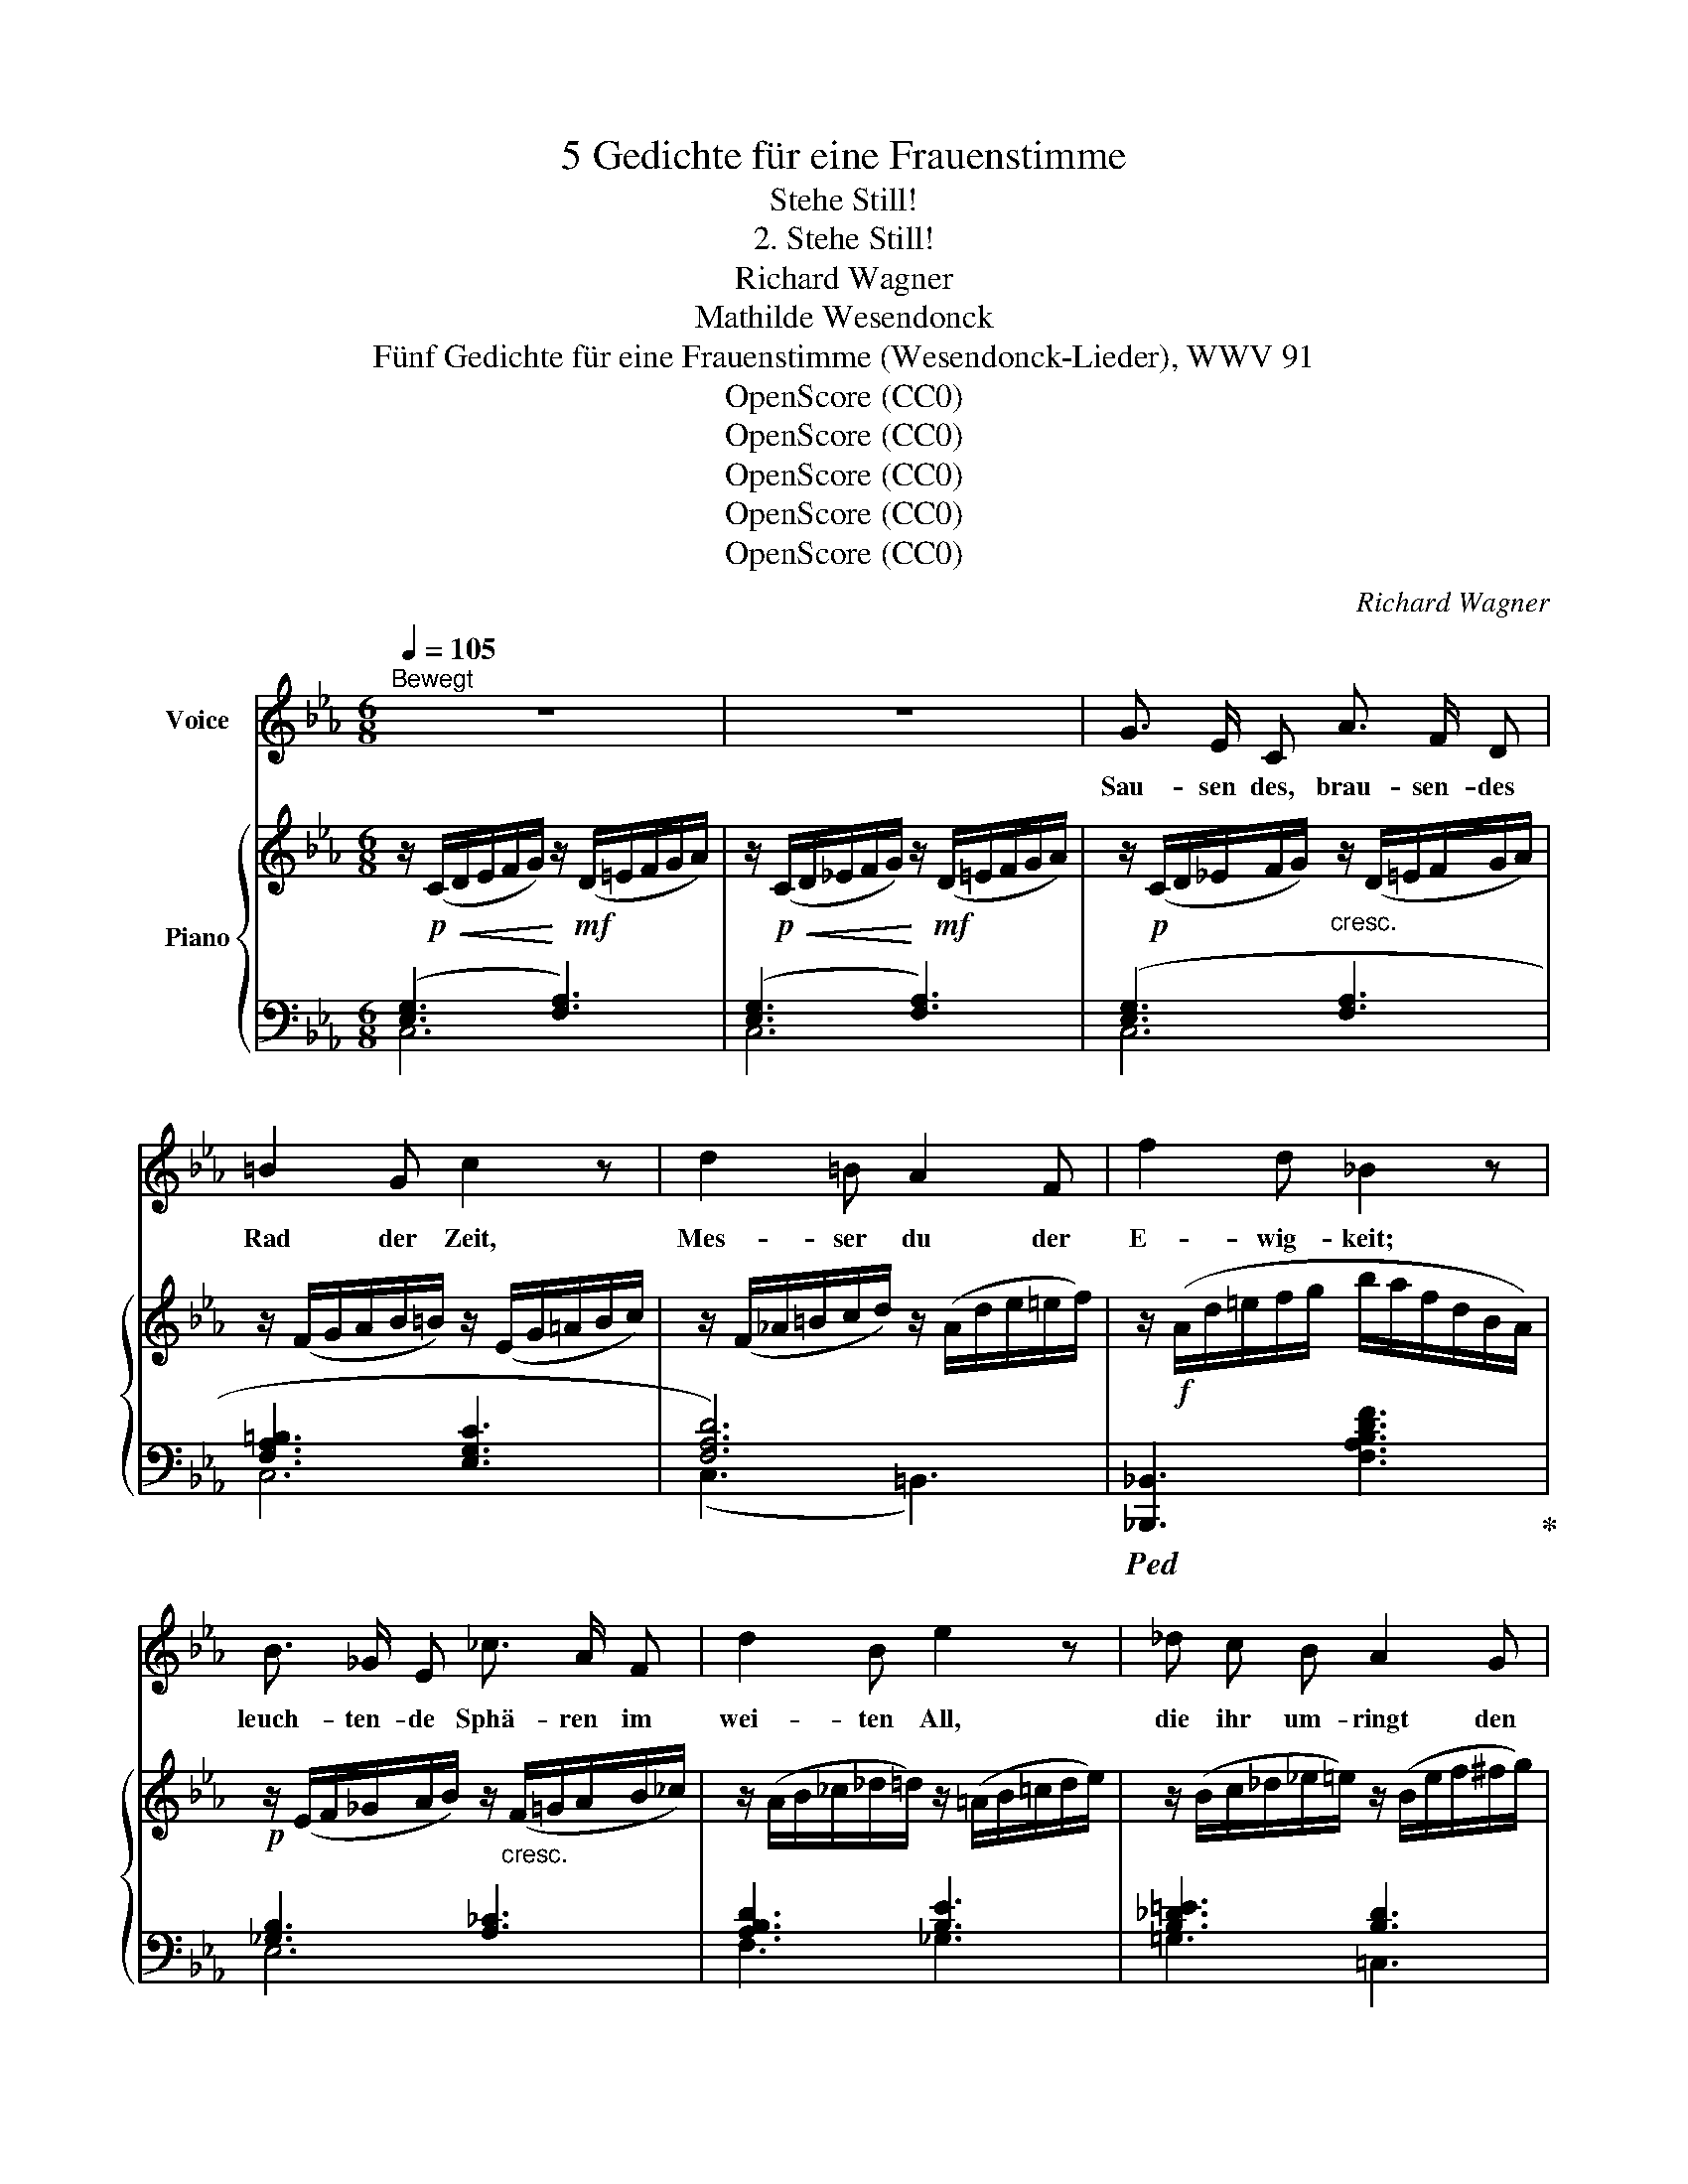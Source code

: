 X:1
T:5 Gedichte für eine Frauenstimme
T:Stehe Still!
T:2. Stehe Still!
T:Richard Wagner
T:Mathilde Wesendonck
T:Fünf Gedichte für eine Frauenstimme (Wesendonck-Lieder), WWV 91
T:OpenScore (CC0)
T:OpenScore (CC0)
T:OpenScore (CC0)
T:OpenScore (CC0)
T:OpenScore (CC0)
C:Richard Wagner
Z:Mathilde Wesendonk
Z:OpenScore (CC0)
%%score 1 { ( 2 5 ) | ( 3 4 6 ) }
L:1/8
Q:1/4=105
M:6/8
K:Eb
V:1 treble nm="Voice"
V:2 treble nm="Piano"
V:5 treble 
V:3 bass 
V:4 bass 
V:6 bass 
V:1
"^Bewegt" z6 | z6 | G3/2 E/ C A3/2 F/ D | =B2 G c2 z | d2 =B A2 F | f2 d _B2 z | %6
w: ||Sau- sen des, brau- sen- des|Rad der Zeit,|Mes- ser du der|E- wig- keit;|
 B3/2 _G/ E _c3/2 A/ F | d2 B e2 z | _d c B A2 G | g2 =e c2 z | c3 _d3/2 B/ G | f2 =e f3/2 c/ c | %12
w: leuch- ten- de Sphä- ren  im|wei- ten All,|die ihr um- ringt den|Wel- ten- ball;|ur- e- wi- ge|Schöp- fung, hal- te  doch|
 _g2 z/ f/ e2 _d | c2 =B =d3- | d3 G3 | =e6 | z6 | ^c3/2 _B/ G d3 | d3/2 B/ G =E2 z | %19
w: ein, ge- nug des|Wer- dens, lass|_ mich|sein!||Hal- te an dich,|zeu- gen- de Kraft,|
 F2 d d3/2 =B/ G | _A2 e ^F2 z | G3/2 E/ C =A2 D | B3/2 G/ E c2 z | _d3/2 d/ d d e f | f2 G G2 z | %25
w: Ur- ge- dan- ke, der|e- wig schafft!|Hem- met den A- tem,|stil- let den Drang,|schwei- get nur ei- ne Se-|\- kun- de lang!|
 A3/2 F/ _D B2 E | c3/2 =A/ F =d2 z | e3/2 f/ ^f g2 e | c3- c2 =B | d3 z2 z | z2 z G2 G | %31
w: Schwel- len- de Pul- se,|fes- selt den Schlag;|en- de, des Wol- lens|ew'- * ger|Tag!|dass in|
 _B3- B2 ^c | ^c3 d2 =e | %33
w: se- * lig|sü- ssem Ver-|
"^sempre rit. poco a poco"[Q:1/4=100]"^Allmählich immer etwas zurückhaltend" =e6 | =A2 z A3 | %35
w: ges-|sen ich|
[Q:1/4=98]"^T" =B3 c2 ^c | d3 =e2 f |[Q:1/4=96]"^T" f6 | =B2 z G3 |[Q:1/4=94]"^T" (_A6- | A3 G3 | %41
w: mög' al- le|Won- nen er-|mes-|sen! Wenn|Aug'|* in|
[Q:1/4=92]"^T" F3 _d3 | c3- c2 B |[Q:1/4=90]"^T" A6 | G3) z2 z |[Q:1/4=88]"^T" (_G6- | _G3 =G3) | %47
w: Au- ge|won- * nig|trin-|ken,|See-|* le|
[Q:1/4=86]"^T" A6- | A3 =A3 |[Q:1/4=84]"^T" B6- | B3 F2 F |[Q:1/4=82]"^T" A6 | _G2 z z2 z | %53
w: ganz|_ in|See-|* le ver-|sin-|ken;|
"^(Sehr ruhig und mässig)"[Q:1/4=80]"^T" (_G3 A2 B | _c3 _d2 e ||[K:C]!p! e3- e2 B | ^G3 ^F) z (E | %57
w: We- sen in|We- sen sich|wie- * der|fin- det, und|
 =F3- F2 =G | _A3 _B2 c |!p! =d3 =A2 ^F | E3 D) z D | _E6 | _E3 z2 G | G6 | z2 z G3 | G6 | %66
w: al- * les|Hof- fens *|En- de sich|kün- det; die|Lip-|pe ver-|stummt|in|stau-|
 =A3- A2 A | _B6 | ^C2 z"^(wie gänzlich sich verlierend)" E2 E | A6 | G6 | F3- F2 E | D3- D2 ^C | %73
w: nen * dem|Schwei-|gen, kei- nen|Wunsch|mehr|will * das|Inn'- * re|
 F3 E2 z | z2 z A3 ||"^(mit gesteigertem Vortrag)"[Q:1/4=70]"^Langsam" A3- A2 A | d3- d2 d | d6- | %78
w: zeu- gen:|er-|kennt * der|Mensch * des|Ew'-|
 d3 (A2 B) | c3 c3 | d3 e3 | e6- | e3 d3 | c6 | B3 B3 | c6 | z6 | z6 | z6 | z6 | z6 | z6 || %92
w: * gen *|Spur, und|lös't dein|Rät-|* sel,|heil'-|ge Na-|tur!|||||||
[M:4/4] z8 | z8 | x8 |] %95
w: |||
V:2
 z/!p!!<(! (C/D/E/F/G/)!<)! z/!mf! (D/=E/F/G/A/) | %1
 z/!p!!<(! (C/D/_E/F/G/)!<)! z/!mf! (D/=E/F/G/A/) | z/!p! (C/D/_E/F/G/)"_cresc." z/ (D/=E/F/G/A/) | %3
 z/ (F/G/A/B/=B/) z/ (E/G/=A/B/c/) | z/ (F/_A/=B/c/d/) z/ (A/d/e/=e/f/) | %5
 z/!f! (A/d/=e/f/g/ b/a/f/d/B/A/) |!p! z/ (E/F/_G/A/B/) z/"_cresc." (F/=G/A/B/_c/) | %7
 z/ (A/B/_c/_d/=d/) z/ (=A/B/=c/d/e/) | z/ (B/c/_d/_e/=e/) z/ (B/e/f/^f/g/) | %9
!f! z/ (B/=e/f/g/a/ c'/b/g/e/c/B/) |!p! z/ (F/G/A/B/c/) z/"_cresc." (G/=A/B/c/_d/) | %11
 z/ (B/c/_d/e/=e/) z/ (=B/c/=d/e/f/) | z/ (c/_d/e/f/_g/) z/ (e/b/g/e/d/) | %13
 (c/a/f/=d/=B/c/ d/d'/=b/a/f/^f/) | (g/=f'/d'/=b/g/^g/ =a/f/d/=B/=G/F/) | %15
!f! (=E/G/)([EG]/c/)([Gc]/=e/) ([ce]/g/)([eg]/c'/)([gc']/=e'/) |!ff! (=e'3 d'3) | %17
!p! z/ (G,/=A,/B,/=C/^C/) z/ (A,/B,/=B,/C/D/) | z/ (_B,/=C/^C/D/=E/) z/ (=A,/C/D/^D/E/) | %19
 z/ ((=C/^C/D/=E/F/)) z/!<(! (D/_E/=E/F/!<)!G/) | %20
 z/!<(! (E/F/^F/G/A/)!<)! z/!>(! (F/e/c/=A/F/)!>)! |!p! z/ (C/D/E/^F/G/) z/ (D/F/G/_A/=A/) | %22
"_cresc." z/ (E/G/_A/=A/B/) z/ (F/A/B/=B/c/) | z/ (_G/=A/B/c/_d/) z/ (B/c/d/e/f/) | %24
!f! z/ (c/_d/e/=e/f/ g/"_dim."e/d/G/c/B/) |!p! z/ (_D/=E/F/G/A/) z/ (_E/G/"_cresc."A/=A/B/) | %26
 z/ (F/=A/B/=B/c/) z/ (_A/B/c/^c/d/) | z/ (A/-=B/c/d/e/) z/ (c/g/e/B/c/) | %28
 z/ (c/c'/b/a/g/ ^f/e'/d'/c'/=b/c'/) |!f! ([=fd']/=b/_a/f/) (f'/d'/b/a/) (a'/f'/d'/b/) | %30
 (a/f/d/=B/A/F/)"_dim." (d/B/G/F/D/=B,/) | _B6- |!p! B6 | z2 z =A2"^(ausdrucksvoll)"!<(! (A | %34
 =e3!<)!!>(! dc=A)!>)! |"_dim." ^G6- | (^G6 | =GGG GGG | GGG GGG) |!p! ([CE-_A-]6 | %40
 [EA][EA][EA] [EA][EA][EA]) | A6- | A6 | (A6 | G6) |!pp! (_G6- | _GGG =GGG) | A6- | AAA =AAA | %49
!p! (B6 | F6 | (A6) | (_G)GG GGG) |!pp! (_G3 A2 B | _c3 _d2 e ||[K:C]!pp! e3 e2 B | ^G3 ^F2!p! E) | %57
 ([C=F]3- [CF]2 G | _A3 _B2 c) |!pp! ([=A=d]3 A2 ^F | E3 D2) z |!p! z (G,C _EGc | [Gc_e]2) z z2 z | %63
 z (C_E Gc_e | [cg]2) z z2 z | [C_E]6 | z (Ac _ega |!pp! _bg=e ^c'bg | [g_be']2) z z2 z | %69
!pp! [G,^CEA]6- | [G,^CEA]6- | [G,^CEA]2 z4 | z6 | z6 |!pp! ((([^CEA]6 || [=CD^FA]6-))) | %76
"_cresc." [CD^FA]6 | [B,D=FA]6- | [B,DFA]6 | ([Cc]6 | [Dd]3 [Ee]3) | ([Ee]6- | [Ee]3 [Dd]3) | (c6 | %84
 B6) |!f! [CEGc]6- | [CEGc]6- | (c6 | c3"_dim." B3) | (A3 f3 | e3- e2 d) |!p! (c6- || %92
[M:4/4] c2!p! B2 e3 d) | z4!pp! (.[egc']4 | .[cegc']8) |] %95
V:3
 (([E,G,]3 [F,A,]3)) | (([E,G,]3 [F,A,]3)) | ([E,G,]3 [F,A,]3 | [F,A,=B,]3 [E,G,C]3 | [F,A,D]6) | %5
!ped! [_B,,,_B,,]3 [F,A,B,DF]3!ped-up! | [_G,B,]3 [A,_C]3 | [A,B,D]3 [B,E]3 | [B,_D=E]3 [B,D]3 | %9
!ped! [C,,C,]3 [G,B,C=EG]3!ped-up! | ([A,C]3 [B,_D]3) | [B,_D]3 [CF]3 | %12
[K:treble] [B,_D_G]3 [CGB]3 | [=DFA]3 [=B,FA]3 |[K:bass] [G,=B,D=F]6 | %15
 [C,,C,] [=E,G,C][G,C=E][K:treble] [C=EG][EGc][Gc=e] | [_A=B]6 | %17
[K:bass] [=E,,^C,=E,]3 [F,,=A,,F,]3 | [G,,=D,E,]3 [=A,,^C,G,]3 | [_A,,D,F,]3 [G,,F,=B,]3 | %20
 [C,E,_A,]3 [D,=A,C]3 | [E,G,]3 [^F,=A,]3 | [G,B,]3 [=A,C]3 | [B,_D]3 [=G,DF]3 | %24
 ((([E,B,_D]3 [=E,B,C]3))) | [F,A,]3 [G,B,]3 | [=A,C]3 [=B,DF]3 |[K:treble] [CE]3 G3- | G3 ^F3 | %29
[K:bass]!ped! [G,,G,]2 (D/=B,/A,/F,/) (F/D/B,/A,/) | %30
[K:treble] (=B/A/F/D/=B,/A,/)!ped-up![K:bass] (F/D/=B,/G,/F,/D,/) | %31
 ([G,,=E,][G,,E,][G,,E,] [G,,E,][G,,E,][G,,E,] | [G,,=E,][G,,E,][G,,E,] [G,,E,][G,,E,][G,,E,] | %33
 [F,,F,][F,,F,][F,,F,] [F,,F,][F,,F,][F,,F,] | F,[F,=A,][F,A,] [F,A,][F,A,][F,A,]) | %35
 (=E,E,E, E,E,E, | =E,E,E, E,E,E,) | (([D,,D,]6 | [G,,,G,,]6)) |!ped! z"^dolce" (A,,C, E,G,A, | %40
 C6)!ped-up! | [E,,,E,,]6- | [E,,,E,,]6 | ([E,,E,]6- |!<(! [E,,E,]3!<)! [_F,,_F,]3) | %45
!ped! z (B,,_D, E,_F,B, | _D6)!ped-up! |!ped! [_G,,,_G,,]6 | x6!ped-up! |!ped! [F,,,F,,]6 | %50
 [B,,,B,,]6 |!ped! E,,6!ped-up! | x6 |!ped! z (_G,,_C, E,_G,) z!ped-up! | z (E,_G, _CE) z || %55
[K:C]!ped! z (^G,,B,, E,^G,)!ped-up! z | z (B,,E, ^G,B,) z |!ped! z2 (C, F,_A,) z!ped-up! | %58
 z (_D,F, _A,_D) z |!ped! z (^F,,A,, D,^F,) z!ped-up! | z (A,,D, ^F,A,) z |!ped! [C,,C,]6!ped-up! | %62
 [C_E]2 z z2 z |!ped! [=A,,,=A,,]6!ped-up! | [A,_EG]2 z z2 z |!ped! z (A,,C, E,A,C!ped-up! | %66
 [F,A,C_E]6) |[K:treble] [=EG_B^c]6 | [^ce]2 z z2 z |[K:bass] [A,,,A,,]6- | [A,,,A,,]6- | %71
 [A,,,A,,]2 z4 | z6 | z6 | (([A,,G,]6 || [D,^F,]6-)) | %76
"^(mit  allmählicher  Steigerung  der  Stärke)" [D,^F,]6 | [G,,=F,]6- | [G,,F,]6 | %79
!ped!{/C,,} [C,G,_B,]6-!ped-up! | [C,G,_B,]6 |!ped! !arpeggio![F,,F,A,]6-!ped-up! | [F,,F,A,]6 | %83
!ped!{G,,,} [G,,D,G,]6-!ped-up! | [G,,D,G,]6 |!ped! [C,,C,]6-!ped-up! | [C,,C,]6- | [C,,C,]6- | %88
 [C,,C,]6 | [C,F,A,]6- | [C,F,A,]6 | [G,D]6- ||[M:4/4] [G,D]4 z4 | z4[K:treble] .[C-EG]4 | %94
 .[CEG]8 |] %95
V:4
 C,6 | C,6 | C,6 | C,6 | (C,3 =B,,3) | x6 | E,6 | F,3 _G,3 | =G,3 =C,3 | x6 | F,6 | G,3 (A,2 =A,) | %12
[K:treble] x6 | x6 |[K:bass] x6 | x3[K:treble] x3 | x6 |[K:bass] x6 | x6 | x6 | x6 | x6 | x6 | x6 | %24
 x6 | x6 | x6 |[K:treble] x3 [=A,E]3 | [_A,C]6 |[K:bass] x6 |[K:treble] x3[K:bass] x3 | x6 | x6 | %33
 x6 | F,,6 | =E,,6- | =E,,6 | x6 | x6 | [E,,,E,,]6 | x6 | x6 | x6 | x6 | x6 | [_G,,,_G,,]6 | x6 | %47
 z (_C,E, =G,A,_C | E3-) E z z | z (B,,=D, F,A,=D) | x6 | z (B,,E, F,_G,B, | E6) | [_C,,_C,]6 | %54
 x6 ||[K:C] [E,,,E,,]6 | x6 | [_A,,,_A,,]6 | x6 | [=D,,,=D,,]6 | x6 | x6 | x6 | x6 | x6 | %65
 [F,,,F,,]6 | x6 |[K:treble] x6 | x6 |[K:bass] x6 | x6 | x6 | x6 | x6 | x6 || x6 | x6 | x6 | x6 | %79
 x6 | x6 | x6 | x6 | x6 | x6 | z (E,,G,, C,E,G, | C[I:staff -1]EG ceg | c')[I:staff +1] z z z2 z | %88
 x6 | x6 | x6 | x6 ||[M:4/4] x8 | x4[K:treble] x4 | x8 |] %95
V:5
 x6 | x6 | x6 | x6 | x6 | x6 | x6 | x6 | x6 | x6 | x6 | x6 | x6 | c2 z d3 | x6 | x6 | [f=b]6 | x6 | %18
 x6 | x/ C2 =C/ x/ D2- D/ | x6 | x/ C2- C/ x/ D2- D/ | x/ E2- E/ x/ F2- F/ | x/ _G2- G/ x/ B2- B/ | %24
 G3- G2 x | x/ _D2- D/ x/ E2- E/ | x/ F2- F/ x/ A2- A/ | x/ A2 A/ x/ c2 x/ | x6 | x6 | x6 | %31
 [^C=E][CE][CE] [CE][CE][CE] | [^C=E][CE][CE] [CE][CE][CE] | [=A,=E][A,E][A,E] [A,E][A,E][A,E] | %34
 [=E=A][EA][EA] [DA][DA][DA] | [=B,D][B,D][B,D] [B,D][B,D][B,D] | %36
 [=B,D][B,D][B,D] [B,D][B,D][_B,D] | [=B,F][B,F][B,F] [B,F][B,F][B,F] | %38
 [=B,DF][B,DF][B,DF] [B,DF][B,DF][B,DF] | x6 | x6 | [A,_DF][A,DF][A,DF] [A,DF][A,DF][A,DF] | %42
 [A,_DF][A,DF][A,DF] [A,DF][A,DF][A,DF] | [B,_D][B,D][B,D] [B,D][B,D][B,D] | %44
 [B,_D][B,D][B,D] [B,D][B,D][B,D] | [B,-_D_F-]6 | [B,F][B,_F][B,F] [B,F][B,F][B,F] | ([_CE]6 | %48
 _C)CC C[CE][CE] | [=DF]6 | [A,D][A,D][A,D] [A,D][A,D][A,D] | ([B,E]6 | B,)B,B, B,B,B, | [_CE]6 | %54
 [E_G]6 ||[K:C] [E^G]6 | x6 |[I:staff +1] =F,3- F,2[I:staff -1] x | [_DF]6 | [=D^F]3- [DF]2 x | %60
 x6 | x6 | x6 | x6 | x6 |[I:staff +1] [_E,A,]6 | x6 | x6 | x6 | x6 | x6 | x6 | x6 | x6 | x6 || x6 | %76
 x6 | x6 | x6 |[I:staff -1] [E_B]6- | [E_B]6 | [FA]6- | [FA]6 | [DFG]6- | [DFG]6 | x6 | x6 | %87
 [CEG]6- | [CEG]6 | F6- | F6 | F6- ||[M:4/4] F6 z2 | c8 | x8 |] %95
V:6
 x6 | x6 | x6 | x6 | x6 | x6 | x6 | x6 | x6 | x6 | x6 | x6 |[K:treble] x6 | x6 |[K:bass] x6 | %15
 x3[K:treble] x3 | x6 |[K:bass] x6 | x6 | x6 | x6 | x6 | x6 | x6 | x6 | x6 | x6 |[K:treble] x6 | %28
 x6 |[K:bass] x6 |[K:treble] x3[K:bass] x3 | x6 | x6 | x6 | x6 | x6 | x6 | x6 | x6 | x6 | x6 | x6 | %42
 x6 | x6 | x6 | x6 | x6 | x6 | x6 | A,3- A, x2 | x6 | x6 | x6 | x6 | x6 ||[K:C] x6 | x6 | x6 | x6 | %59
 x6 | x6 | x6 | x6 | x6 | x6 | x6 | x6 |[K:treble] x6 | x6 |[K:bass] x6 | x6 | x6 | x6 | x6 | x6 || %75
 x6 | x6 | x6 | x6 | x6 | x6 | x6 | x6 | x6 | x6 | x6 | x6 | x6 | x6 | x6 | x6 | x6 ||[M:4/4] x8 | %93
 x4[K:treble] x4 | x8 |] %95

